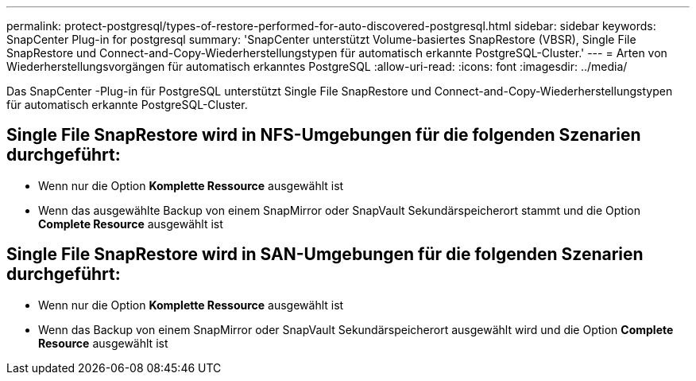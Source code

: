 ---
permalink: protect-postgresql/types-of-restore-performed-for-auto-discovered-postgresql.html 
sidebar: sidebar 
keywords: SnapCenter Plug-in for postgresql 
summary: 'SnapCenter unterstützt Volume-basiertes SnapRestore (VBSR), Single File SnapRestore und Connect-and-Copy-Wiederherstellungstypen für automatisch erkannte PostgreSQL-Cluster.' 
---
= Arten von Wiederherstellungsvorgängen für automatisch erkanntes PostgreSQL
:allow-uri-read: 
:icons: font
:imagesdir: ../media/


[role="lead"]
Das SnapCenter -Plug-in für PostgreSQL unterstützt Single File SnapRestore und Connect-and-Copy-Wiederherstellungstypen für automatisch erkannte PostgreSQL-Cluster.



== Single File SnapRestore wird in NFS-Umgebungen für die folgenden Szenarien durchgeführt:

* Wenn nur die Option *Komplette Ressource* ausgewählt ist
* Wenn das ausgewählte Backup von einem SnapMirror oder SnapVault Sekundärspeicherort stammt und die Option *Complete Resource* ausgewählt ist




== Single File SnapRestore wird in SAN-Umgebungen für die folgenden Szenarien durchgeführt:

* Wenn nur die Option *Komplette Ressource* ausgewählt ist
* Wenn das Backup von einem SnapMirror oder SnapVault Sekundärspeicherort ausgewählt wird und die Option *Complete Resource* ausgewählt ist

